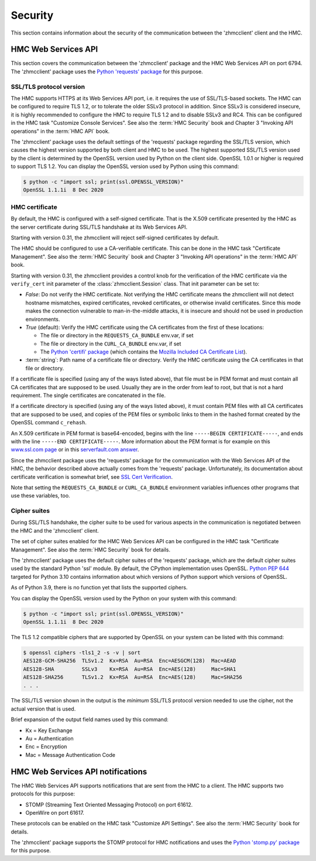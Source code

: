 .. Copyright 2021 IBM Corp. All Rights Reserved.
..
.. Licensed under the Apache License, Version 2.0 (the "License");
.. you may not use this file except in compliance with the License.
.. You may obtain a copy of the License at
..
..    http://www.apache.org/licenses/LICENSE-2.0
..
.. Unless required by applicable law or agreed to in writing, software
.. distributed under the License is distributed on an "AS IS" BASIS,
.. WITHOUT WARRANTIES OR CONDITIONS OF ANY KIND, either express or implied.
.. See the License for the specific language governing permissions and
.. limitations under the License.
..

.. _`Security`:

Security
========

This section contains information about the security of the communication
between the 'zhmcclient' client and the HMC.


.. _`HMC Web Services API`:

HMC Web Services API
--------------------

This section covers the communication between the 'zhmcclient' package
and the HMC Web Services API on port 6794. The 'zhmcclient' package uses the
`Python 'requests' package <https://pypi.org/project/requests/>`_
for this purpose.

SSL/TLS protocol version
^^^^^^^^^^^^^^^^^^^^^^^^

The HMC supports HTTPS at its Web Services API port, i.e. it requires the use
of SSL/TLS-based sockets. The HMC can be configured to require TLS 1.2, or to
tolerate the older SSLv3 protocol in addition. Since SSLv3 is considered
insecure, it is highly recommended to configure the HMC to require TLS 1.2 and
to disable SSLv3 and RC4. This can be configured in the HMC task
"Customize Console Services". See also the :term:`HMC Security` book and
Chapter 3 "Invoking API operations" in the :term:`HMC API` book.

The 'zhmcclient' package uses the default settings of the 'requests' package
regarding the SSL/TLS version, which causes the highest version supported by
both client and HMC to be used. The highest supported SSL/TLS version used by
the client is determined by the OpenSSL version used by Python on the client
side. OpenSSL 1.0.1 or higher is required to support TLS 1.2.
You can display the OpenSSL version used by Python using this command:

.. code-block:: bash

    $ python -c "import ssl; print(ssl.OPENSSL_VERSION)"
    OpenSSL 1.1.1i  8 Dec 2020


.. _`HMC certificate`:

HMC certificate
^^^^^^^^^^^^^^^

By default, the HMC is configured with a self-signed certificate. That is the
X.509 certificate presented by the HMC as the server certificate during SSL/TLS
handshake at its Web Services API.

Starting with version 0.31, the zhmcclient will reject self-signed certificates
by default.

The HMC should be configured to use a CA-verifiable certificate. This can be
done in the HMC task "Certificate Management". See also the :term:`HMC Security`
book and Chapter 3 "Invoking API operations" in the :term:`HMC API` book.

Starting with version 0.31, the zhmcclient provides a control knob for the
verification of the HMC certificate via the ``verify_cert`` init parameter of
the :class:`zhmcclient.Session` class. That init parameter can be set to:

* `False`: Do not verify the HMC certificate. Not verifying the HMC certificate
  means the zhmcclient will not detect hostname mismatches, expired
  certificates, revoked certificates, or otherwise invalid certificates. Since
  this mode makes the connection vulnerable to man-in-the-middle attacks, it
  is insecure and should not be used in production environments.

* `True` (default): Verify the HMC certificate using the CA certificates from
  the first of these locations:

  - The file or directory in the ``REQUESTS_CA_BUNDLE`` env.var, if set
  - The file or directory in the ``CURL_CA_BUNDLE`` env.var, if set
  - The `Python 'certifi' package <https://pypi.org/project/certifi/>`_
    (which contains the
    `Mozilla Included CA Certificate List <https://wiki.mozilla.org/CA/Included_Certificates>`_).

* :term:`string`: Path name of a certificate file or directory. Verify the HMC
  certificate using the CA certificates in that file or directory.

If a certificate file is specified (using any of the ways listed above), that
file must be in PEM format and must contain all CA certificates that are
supposed to be used.  Usually they are in the order from leaf to root, but
that is not a hard requirement. The single certificates are concatenated
in the file.

If a certificate directory is specified (using any of the ways listed above),
it must contain PEM files with all CA certificates that are supposed to be used,
and copies of the PEM files or symbolic links to them in the hashed format
created by the OpenSSL command ``c_rehash``.

An X.509 certificate in PEM format is base64-encoded, begins with the line
``-----BEGIN CERTIFICATE-----``, and ends with the line
``-----END CERTIFICATE-----``.
More information about the PEM format is for example on this
`www.ssl.com page <https://www.ssl.com/guide/pem-der-crt-and-cer-x-509-encodings-and-conversions>`_
or in this `serverfault.com answer <https://serverfault.com/a/9717/330351>`_.

Since the zhmcclient package uses the 'requests' package for the communication
with the Web Services API of the HMC, the behavior described above actually
comes from the 'requests' package. Unfortunately, its documentation about
certificate verification is somewhat brief, see
`SSL Cert Verification <https://docs.python-requests.org/en/master/user/advanced/#ssl-cert-verification>`_.

Note that setting the ``REQUESTS_CA_BUNDLE`` or ``CURL_CA_BUNDLE`` environment
variables influences other programs that use these variables, too.


.. _`Cipher suites`:

Cipher suites
^^^^^^^^^^^^^

During SSL/TLS handshake, the cipher suite to be used for various aspects in the
communication is negotiated between the HMC and the 'zhmcclient' client.

The set of cipher suites enabled for the HMC Web Services API can be configured
in the HMC task "Certificate Management".
See also the :term:`HMC Security` book for details.

The 'zhmcclient' package uses the default cipher suites of the 'requests'
package, which are the default cipher suites used by the standard Python 'ssl'
module. By default, the CPython implementation uses OpenSSL.
`Python PEP 644 <https://www.python.org/dev/peps/pep-0644/>`_ targeted for
Python 3.10 contains information about which versions of Python support which
versions of OpenSSL.

As of Python 3.9, there is no function yet that lists the supported ciphers.

You can display the OpenSSL version used by the Python on your system with
this command:

.. code-block:: bash

    $ python -c "import ssl; print(ssl.OPENSSL_VERSION)"
    OpenSSL 1.1.1i  8 Dec 2020

The TLS 1.2 compatible ciphers that are supported by OpenSSL on your system can
be listed with this command:

.. code-block:: bash

    $ openssl ciphers -tls1_2 -s -v | sort
    AES128-GCM-SHA256  TLSv1.2  Kx=RSA  Au=RSA  Enc=AESGCM(128)  Mac=AEAD
    AES128-SHA         SSLv3    Kx=RSA  Au=RSA  Enc=AES(128)     Mac=SHA1
    AES128-SHA256      TLSv1.2  Kx=RSA  Au=RSA  Enc=AES(128)     Mac=SHA256
    . . .

The SSL/TLS version shown in the output is the *minimum* SSL/TLS protocol
version needed to use the cipher, not the actual version that is used.

Brief expansion of the output field names used by this command:

* Kx = Key Exchange
* Au = Authentication
* Enc = Encryption
* Mac = Message Authentication Code


.. _`HMC Web Services API notifications`:

HMC Web Services API notifications
----------------------------------

The HMC Web Services API supports notifications that are sent from the HMC to
a client. The HMC supports two protocols for this purpose:

* STOMP (Streaming Text Oriented Messaging Protocol) on port 61612.
* OpenWire on port 61617.

These protocols can be enabled on the HMC task "Customize API Settings".
See also the :term:`HMC Security` book for details.

The 'zhmcclient' package supports the STOMP protocol for HMC notifications and
uses the
`Python 'stomp.py' package <https://pypi.org/project/stomp.py/>`_
for this purpose.
